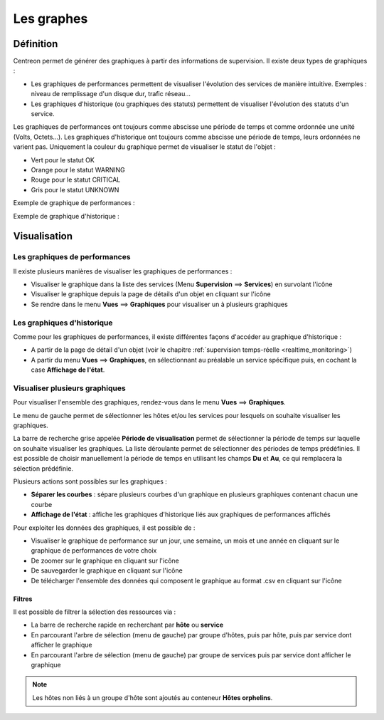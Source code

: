 ===========
Les graphes
===========

**********
Définition
**********

Centreon permet de générer des graphiques à partir des informations de supervision. Il existe deux types de graphiques :

* Les graphiques de performances permettent de visualiser l'évolution des services de manière intuitive. Exemples : niveau de remplissage d'un disque dur, trafic réseau...
* Les graphiques d'historique (ou graphiques des statuts) permettent de visualiser l'évolution des statuts d'un service.

Les graphiques de performances ont toujours comme abscisse une période de temps et comme ordonnée une unité (Volts, Octets...).
Les graphiques d'historique ont toujours comme abscisse une période de temps, leurs ordonnées ne varient pas. Uniquement la couleur du graphique permet de visualiser le statut de l'objet :

* Vert pour le statut OK
* Orange pour le statut WARNING
* Rouge pour le statut CRITICAL
* Gris pour le statut UNKNOWN

Exemple de graphique de performances :

.. image :: /images/guide_utilisateur/graphic_management/01perf_graph.png
   :align: center 

Exemple de graphique d'historique :

.. image :: /images/guide_utilisateur/graphic_management/01stat_graph.png
   :align: center 

*************
Visualisation
*************

Les graphiques de performances
==============================

Il existe plusieurs manières de visualiser les graphiques de performances :

* Visualiser le graphique dans la liste des services (Menu **Supervision** ==> **Services**) en survolant l'icône |column-chart| 
* Visualiser le graphique depuis la page de détails d'un objet en cliquant sur l'icône |column-chart|
* Se rendre dans le menu **Vues** ==> **Graphiques** pour visualiser un à plusieurs graphiques

Les graphiques d'historique
===========================

Comme pour les graphiques de performances, il existe différentes façons d'accéder au graphique d'historique :

* A partir de la page de détail d'un objet (voir le chapitre :ref:`supervision temps-réelle <realtime_monitoring>`)
* A partir du menu **Vues** ==> **Graphiques**, en sélectionnant au préalable un service spécifique puis, en cochant la case **Affichage de l'état**.

Visualiser plusieurs graphiques
===============================

Pour visualiser l'ensemble des graphiques, rendez-vous dans le menu **Vues** ==> **Graphiques**.

.. image :: /images/guide_utilisateur/graphic_management/01graph_list.png
   :align: center 

Le menu de gauche permet de sélectionner les hôtes et/ou les services pour lesquels on souhaite visualiser les graphiques.

La barre de recherche grise appelée **Période de visualisation** permet de sélectionner la période de temps sur laquelle on souhaite visualiser les graphiques.
La liste déroulante permet de sélectionner des périodes de temps prédéfinies. Il est possible de choisir manuellement la période de temps en utilisant les champs **Du** et **Au**, ce qui remplacera la sélection prédéfinie.

Plusieurs actions sont possibles sur les graphiques :

* **Séparer les courbes** : sépare plusieurs courbes d'un graphique en plusieurs graphiques contenant chacun une courbe
* **Affichage de l'état** : affiche les graphiques d'historique liés aux graphiques de performances affichés

Pour exploiter les données des graphiques, il est possible de :

* Visualiser le graphique de performance sur un jour, une semaine, un mois et une année en cliquant sur le graphique de performances de votre choix
* De zoomer sur le graphique en cliquant sur l'icône |zoom|
* De sauvegarder le graphique en cliquant sur l'icône |save|
* De télécharger l'ensemble des données qui composent le graphique au format .csv en cliquant sur l'icône |text_binary_csv|

Filtres
-------

Il est possible de filtrer la sélection des ressources via :

* La barre de recherche rapide en recherchant par **hôte** ou **service**
* En parcourant l'arbre de sélection (menu de gauche) par groupe d'hôtes, puis par hôte, puis par service dont afficher le graphique
* En parcourant l'arbre de sélection (menu de gauche) par groupe de services puis par service dont afficher le graphique

.. note::
    Les hôtes non liés à un groupe d'hôte sont ajoutés au conteneur **Hôtes orphelins**.

.. |column-chart|    image:: /images/column-chart.png
.. |zoom|	image:: /images/zoom.png
.. |save|	image:: /images/save.png
.. |text_binary_csv| image:: /images/text_binary_csv.png

